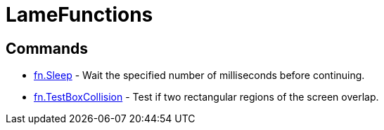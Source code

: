 = LameFunctions

== Commands

* link:fn.Sleep.adoc[fn.Sleep] - Wait the specified number of milliseconds before continuing.
* link:fn.TestBoxCollision.adoc[fn.TestBoxCollision] - Test if two rectangular regions of the screen overlap.
